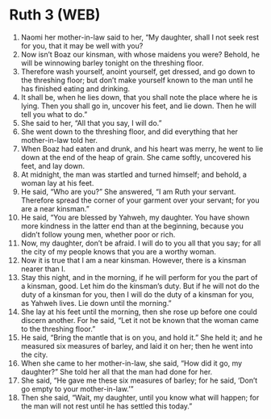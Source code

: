* Ruth 3 (WEB)
:PROPERTIES:
:ID: WEB/08-RUT03
:END:

1. Naomi her mother-in-law said to her, “My daughter, shall I not seek rest for you, that it may be well with you?
2. Now isn’t Boaz our kinsman, with whose maidens you were? Behold, he will be winnowing barley tonight on the threshing floor.
3. Therefore wash yourself, anoint yourself, get dressed, and go down to the threshing floor; but don’t make yourself known to the man until he has finished eating and drinking.
4. It shall be, when he lies down, that you shall note the place where he is lying. Then you shall go in, uncover his feet, and lie down. Then he will tell you what to do.”
5. She said to her, “All that you say, I will do.”
6. She went down to the threshing floor, and did everything that her mother-in-law told her.
7. When Boaz had eaten and drunk, and his heart was merry, he went to lie down at the end of the heap of grain. She came softly, uncovered his feet, and lay down.
8. At midnight, the man was startled and turned himself; and behold, a woman lay at his feet.
9. He said, “Who are you?” She answered, “I am Ruth your servant. Therefore spread the corner of your garment over your servant; for you are a near kinsman.”
10. He said, “You are blessed by Yahweh, my daughter. You have shown more kindness in the latter end than at the beginning, because you didn’t follow young men, whether poor or rich.
11. Now, my daughter, don’t be afraid. I will do to you all that you say; for all the city of my people knows that you are a worthy woman.
12. Now it is true that I am a near kinsman. However, there is a kinsman nearer than I.
13. Stay this night, and in the morning, if he will perform for you the part of a kinsman, good. Let him do the kinsman’s duty. But if he will not do the duty of a kinsman for you, then I will do the duty of a kinsman for you, as Yahweh lives. Lie down until the morning.”
14. She lay at his feet until the morning, then she rose up before one could discern another. For he said, “Let it not be known that the woman came to the threshing floor.”
15. He said, “Bring the mantle that is on you, and hold it.” She held it; and he measured six measures of barley, and laid it on her; then he went into the city.
16. When she came to her mother-in-law, she said, “How did it go, my daughter?” She told her all that the man had done for her.
17. She said, “He gave me these six measures of barley; for he said, ‘Don’t go empty to your mother-in-law.’”
18. Then she said, “Wait, my daughter, until you know what will happen; for the man will not rest until he has settled this today.”
